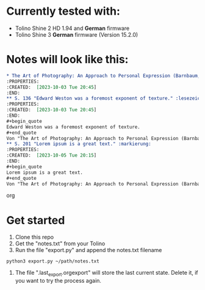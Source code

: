 * Currently tested with:
- Tolino Shine 2 HD 1.94 and *German* firmware
- Tolino Shine 3 *German* firmware (Version 15.2.0) 

* Notes will look like this:

#+begin_src org
* The Art of Photography: An Approach to Personal Expression (Barnbaum, Bruce)
:PROPERTIES:
:CREATED:  [2023-10-03 Tue 20:45]
:END:
** S. 136 "Edward Weston was a foremost exponent of texture." :lesezeichen:
:PROPERTIES:
:CREATED:  [2023-10-03 Tue 20:45]
:END:
#+begin_quote
Edward Weston was a foremost exponent of texture. 
#+end_quote
Von "The Art of Photography: An Approach to Personal Expression (Barnbaum, Bruce)", S. 136
** S. 201 "Lorem ipsum is a great text." :markierung:
:PROPERTIES:
:CREATED:  [2023-10-05 Tue 20:15]
:END:
#+begin_quote
Lorem ipsum is a great text.
#+end_quote
Von "The Art of Photography: An Approach to Personal Expression (Barnbaum, Bruce)", S. 201
#+end_src org

* Get started
1. Clone this repo
2. Get the "notes.txt" from your Tolino
3. Run the file "export.py" and append the notes.txt filename
#+BEGIN_SRC
python3 export.py ~/path/notes.txt
#+END_SRC
4. The file ".last_export.orgexport" will store the last current state. Delete it, if you want to try the process again.
